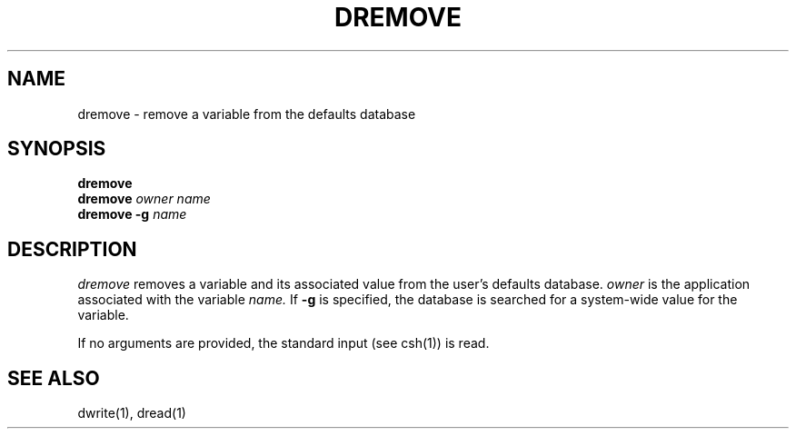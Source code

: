 .\" "@(#) dremove.1, Rev 1.4, 97/03/17"
.\"
.\"	Copyright (c) 1995-1996, Sun Microsystems, Inc.
.\"     portions (c) Copyright 1994, NeXT Computer, Inc.
.\"     All rights reserved.
.\"
.TH DREMOVE 1 "22 Jul 1996" "Sun Microsystems, Inc." "OpenStep Commands"
.SH NAME
dremove \- remove a variable from the defaults database
.SH SYNOPSIS
.ft L
\fBdremove\fR
.br
\fBdremove\fR \fIowner\fR \fIname\fR
.br
\fBdremove\fR \fB-g\fR \fIname\fR
.br
.ft R
.PP
.ft L
.SH DESCRIPTION
.I dremove
removes a variable and its associated value from
the user's defaults database.  
.I owner
is the application associated with the variable
.I name.
If \fB-g\fR is
specified, the database is searched for a system-wide value for the variable.

If no arguments are provided, the standard input (see csh(1)) is read.
.SH "SEE ALSO"
dwrite(1), dread(1)







